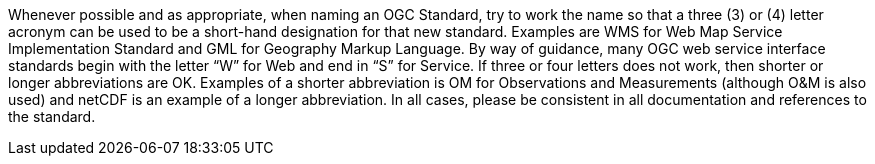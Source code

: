 Whenever possible and as appropriate, when naming an OGC Standard, try to work the name so that a three (3) or (4) letter acronym can be used to be a short-hand designation for that new standard. Examples are WMS for Web Map Service Implementation Standard and GML for Geography Markup Language. By way of guidance, many OGC web service interface standards begin with the letter “W” for Web and end in “S” for Service. If three or four letters does not work, then shorter or longer abbreviations are OK.  Examples of a shorter abbreviation is OM for Observations and Measurements (although O&M is also used) and netCDF is an example of a longer abbreviation. In all cases, please be consistent in all documentation and references to the standard.
